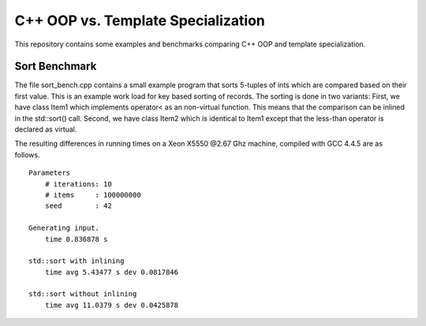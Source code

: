 C++ OOP vs. Template Specialization
===================================

This repository contains some examples and benchmarks comparing C++ OOP and
template specialization.

Sort Benchmark
--------------

The file sort_bench.cpp contains a small example program that sorts
5-tuples of ints which are compared based on their first value.  This
is an example work load for key based sorting of records.  The sorting
is done in two variants: First, we have class Item1 which implements
operator< as an non-virtual function.  This means that the comparison
can be inlined in the std::sort() call.  Second, we have class Item2
which is identical to Item1 except that the less-than operator is
declared as virtual.

The resulting differences in running times on a Xeon X5550 @2.67 Ghz
machine, compiled with GCC 4.4.5 are as follows.

::

    Parameters
        # iterations: 10
        # items     : 100000000
        seed        : 42

    Generating input.
        time 0.836878 s

    std::sort with inlining
        time avg 5.43477 s dev 0.0817846

    std::sort without inlining
        time avg 11.0379 s dev 0.0425878
